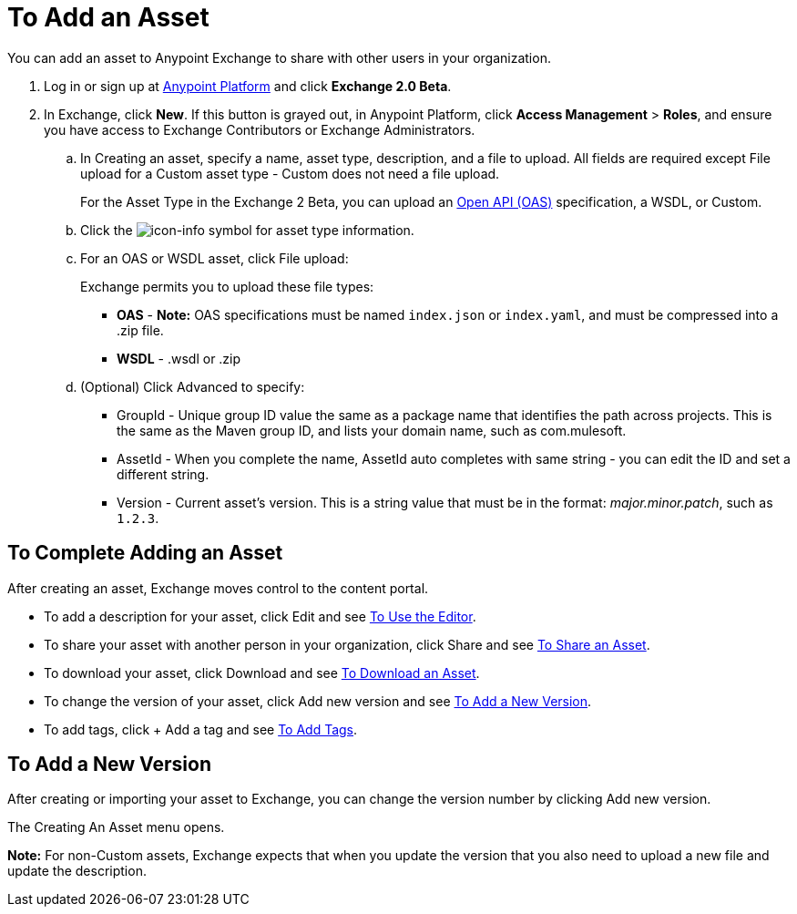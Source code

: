 = To Add an Asset
:keywords: exchange 2, exchange, asset, add, new, upload

You can add an asset to Anypoint Exchange to share with other users in your organization. 

. Log in or sign up at 
link:https://anypoint.mulesoft.com/#/signin[Anypoint Platform] and click *Exchange 2.0 Beta*. 
. In Exchange, click *New*. If this button is grayed out, in Anypoint Platform, 
click *Access Management* > *Roles*, and ensure you have access to  
Exchange Contributors or Exchange Administrators.
.. In Creating an asset, specify a name, asset type, description, and a file to upload. 
All fields are required except File upload for a Custom asset type - Custom does not need a file upload.
+
For the Asset Type in the Exchange 2 Beta, you can upload an link:https://www.openapis.org[Open API (OAS)] specification, a WSDL, or Custom. 
+
.. Click the image:icon-info.png[icon-info] symbol for asset type information. 
.. For an OAS or WSDL asset, click File upload:
+
Exchange permits you to upload these file types:
+
* *OAS* - *Note:* OAS specifications must be named `index.json` or `index.yaml`, and must be compressed into a .zip file.
* *WSDL* - .wsdl or .zip
+
.. (Optional) Click Advanced to specify:
+
* GroupId - Unique group ID value the same as a package name that identifies the path across projects. This is the same as the Maven group ID, and lists your domain name,
such as com.mulesoft. 
* AssetId - When you complete the name, AssetId auto completes with same string - you can edit the ID and set a different string.
* Version - Current asset's version. This is a string value that must be in the format: _major.minor.patch_, such as `1.2.3`.


== To Complete Adding an Asset

After creating an asset, Exchange moves control to the content portal.

* To add a description for your asset, click Edit and see link:/anypoint-exchange/editor[To Use the Editor].
* To share your asset with another person in your organization, click Share and see
link:/anypoint-exchange/publish-share#to-share-an-asset[To Share an Asset].
* To download your asset, click Download and see link:/anypoint-exchange/publish-share#to-download-an-asset[To Download an Asset].
* To change the version of your asset, click Add new version and see xref:newver[To Add a New Version].
* To add tags, click + Add a tag and see link:/anypoint-exchange/publish-share#to-add-tags[To Add Tags].

[[newver]]
== To Add a New Version

After creating or importing your asset to Exchange, you can change the version number by clicking 
Add new version. 

The Creating An Asset menu opens.

*Note:* For non-Custom assets, Exchange expects that when you update the version that you also need to 
upload a new file and update the description.
